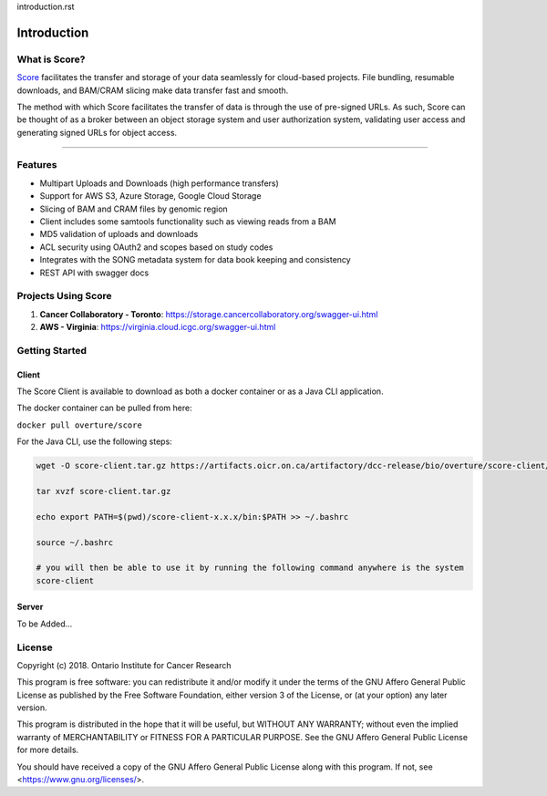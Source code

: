 introduction.rst

==============
Introduction
==============


What is Score?
======================

`Score <https://www.overture.bio/products/score>`_ facilitates the transfer and storage of your data seamlessly for cloud-based projects. File bundling, resumable downloads, and BAM/CRAM slicing make data transfer fast and smooth.

The method with which Score facilitates the transfer of data is through the use of pre-signed URLs. As such, Score can be thought of as a broker between an object storage system and user authorization system, validating user access and generating signed URLs for object access. 


-----------------------------------------

.. _introduction_features:

Features
======================

- Multipart Uploads and Downloads (high performance transfers)
- Support for AWS S3, Azure Storage, Google Cloud Storage
- Slicing of BAM and CRAM files by genomic region
- Client includes some samtools functionality such as viewing reads from a BAM
- MD5 validation of uploads and downloads
- ACL security using OAuth2 and scopes based on study codes
- Integrates with the SONG metadata system for data book keeping and consistency
- REST API with swagger docs


Projects Using Score
======================

1. **Cancer Collaboratory - Toronto**: https://storage.cancercollaboratory.org/swagger-ui.html
2. **AWS - Virginia**: https://virginia.cloud.icgc.org/swagger-ui.html


Getting Started
============================

Client
---------------

The Score Client is available to download as both a docker container or as a Java CLI application.

The docker container can be pulled from here: 

``docker pull overture/score``

For the Java CLI, use the following steps:

.. code-block:: bash

    wget -O score-client.tar.gz https://artifacts.oicr.on.ca/artifactory/dcc-release/bio/overture/score-client/[RELEASE]/score-client-[RELEASE]-dist.tar.gz

    tar xvzf score-client.tar.gz

    echo export PATH=$(pwd)/score-client-x.x.x/bin:$PATH >> ~/.bashrc

    source ~/.bashrc

    # you will then be able to use it by running the following command anywhere is the system
    score-client


Server
---------------

To be Added...


License
=============
Copyright (c) 2018. Ontario Institute for Cancer Research

This program is free software: you can redistribute it and/or modify
it under the terms of the GNU Affero General Public License as
published by the Free Software Foundation, either version 3 of the
License, or (at your option) any later version.

This program is distributed in the hope that it will be useful,
but WITHOUT ANY WARRANTY; without even the implied warranty of
MERCHANTABILITY or FITNESS FOR A PARTICULAR PURPOSE.  See the
GNU Affero General Public License for more details.

You should have received a copy of the GNU Affero General Public License
along with this program.  If not, see <https://www.gnu.org/licenses/>.
